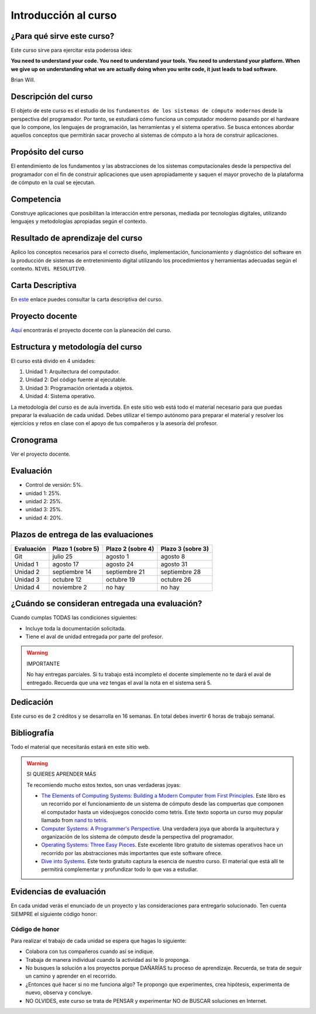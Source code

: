 Introducción al curso
=======================

¿Para qué sirve este curso?
-----------------------------

Este curso sirve para ejercitar esta poderosa idea:

**You need to understand your code.
You need to understand your tools.
You need to understand your platform.
When we give up on understanding what we are actually doing when you write
code, it just leads to bad software.**

Brian Will.

Descripción del curso
----------------------

El objeto de este curso es el estudio de los ``fundamentos de los sistemas de cómputo modernos`` desde la 
perspectiva del programador. Por tanto, se estudiará cómo funciona un computador moderno pasando por el hardware 
que lo compone, los lenguajes de programación, las herramientas y el sistema operativo. Se busca entonces 
abordar aquellos conceptos que permitirán sacar provecho al sistemas de cómputo a la hora de construir aplicaciones.

Propósito del curso
---------------------

El entendimiento de los fundamentos y las abstracciones de los sistemas computacionales 
desde la perspectiva del programador con el fin de construir aplicaciones que usen 
apropiadamente y saquen el mayor provecho de la plataforma de cómputo en la cual se 
ejecutan.

Competencia
------------

Construye aplicaciones que posibilitan la interacción entre personas, mediada por tecnologías digitales, 
utilizando lenguajes y metodologías apropiadas según el contexto.

Resultado de aprendizaje del curso 
------------------------------------

Aplico los conceptos necesarios para el correcto diseño, implementación, funcionamiento y diagnóstico del 
software en la producción de sistemas de entretenimiento digital utilizando los procedimientos y herramientas 
adecuadas según el contexto. ``NIVEL RESOLUTIVO``.

Carta Descriptiva
-------------------

En `este <https://drive.google.com/file/d/1PL4qBnIoSF9ouQGUoocduUrqU-KSoOIo/view?usp=sharing>`__ enlace puedes 
consultar la carta descriptiva del curso.

Proyecto docente
------------------

`Aquí <https://github.com/juanferfranco/SistemasComputacionales/blob/main/docs/_static/FormatoPlaneacionComputacionales2023-10.xlsx>`__ 
encontrarás el proyecto docente con la planeación del curso.

Estructura y metodología del curso
-----------------------------------

El curso está divido en 4 unidades:

#. Unidad 1: Arquitectura del computador.
#. Unidad 2: Del código fuente al ejecutable.
#. Unidad 3: Programación orientada a objetos.
#. Unidad 4: Sistema operativo.

La metodología del curso es de aula invertida. En este sitio web está todo el material 
necesario para que puedas preparar la evaluación de cada unidad. Debes utilizar 
el tiempo autónomo para preparar el material y resolver los ejercicios y retos en clase 
con el apoyo de tus compañeros y la asesoría del profesor.

Cronograma
------------

Ver el proyecto docente.

Evaluación
-----------

* Control de versión: 5%. 
* unidad 1: 25%. 
* unidad 2: 25%.
* unidad 3: 25%.
* unidad 4: 20%.

Plazos de entrega de las evaluaciones
---------------------------------------
=========== ==================  ===================== =====================
Evaluación  Plazo 1 (sobre 5)   Plazo 2 (sobre 4)     Plazo 3 (sobre 3)
=========== ==================  ===================== ===================== 
Git         julio 25            agosto 1              agosto 8
Unidad 1    agosto 17           agosto 24             agosto 31
Unidad 2    septiembre 14       septiembre 21         septiembre 28
Unidad 3    octubre 12          octubre 19            octubre 26
Unidad 4    noviembre 2         no hay                no hay 
=========== ==================  ===================== ===================== 

¿Cuándo se consideran entregada una evaluación?
--------------------------------------------------

Cuando cumplas TODAS las condiciones siguientes:

* Incluye toda la documentación solicitada.
* Tiene el aval de unidad entregada por parte del profesor.

.. warning:: IMPORTANTE

  No hay entregas parciales. Si tu trabajo está 
  incompleto el docente simplemente no te dará el aval de entregado.
  Recuerda que una vez tengas el aval la nota en el sistema 
  será 5.

Dedicación
-----------

Este curso es de 2 créditos y se desarrolla en 16 semanas. En total debes 
invertir 6 horas de trabajo semanal.

Bibliografía
-------------

Todo el material que necesitarás estará en este sitio web.

.. warning:: SI QUIERES APRENDER MÁS
  
  Te recomiendo mucho estos textos, son unas verdaderas joyas:

  * `The Elements of Computing Systems: Building a Modern
    Computer from First Principles <https://mitpress.mit.edu/books/elements-computing-systems-second-edition>`__. 
    Este libro es un recorrido por el funcionamiento de un sistema de cómputo desde las compuertas que componen 
    el computador hasta un videojuegos conocido como tetris. Este texto soporta un curso muy popular llamado 
    from `nand to tetris <https://www.nand2tetris.org/>`__.
  * `Computer Systems: A Programmer's Perspective <https://www.pearson.com/us/higher-education/program/Bryant-Computer-Systems-A-Programmer-s-Perspective-3rd-Edition/PGM2476825.html>`__. Una 
    verdadera joya que aborda la arquitectura y organización de los sistema de cómputo desde la perspectiva del programador.
  * `Operating Systems: Three Easy Pieces <https://pages.cs.wisc.edu/~remzi/OSTEP/>`__. Este excelente libro gratuito de 
    sistemas operativos hace un recorrido por las abstracciones más importantes que este software ofrece.
  * `Dive into Systems <https://diveintosystems.org/>`__. Este texto gratuito captura la esencia de nuestro curso. El 
    material que está allí te permitirá complementar y profundizar todo lo que vas a estudiar.

Evidencias de evaluación
-------------------------

En cada unidad verás el enunciado de un proyecto y las consideraciones para 
entregarlo solucionado. Ten cuenta SIEMPRE el siguiente código honor:


Código de honor
^^^^^^^^^^^^^^^^

Para realizar el trabajo de cada unidad se espera que hagas lo siguiente:

* Colabora con tus compañeros cuando así se indique.
* Trabaja de manera individual cuando la actividad así te lo
  proponga.
* No busques la solución a los proyectos porque DAÑARÍAS tu
  proceso de aprendizaje. Recuerda, se trata de seguir un camino
  y aprender en el recorrido.
* ¿Entonces qué hacer si no me funciona algo? Te propongo que
  experimentes, crea hipótesis, experimenta de nuevo, observa y concluye.
* NO OLVIDES, este curso se trata de PENSAR y experimentar NO de
  BUSCAR soluciones en Internet.
